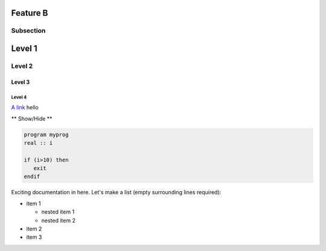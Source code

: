 Feature B
=========

Subsection
----------


Level 1 
=======

Level 2
-------

Level 3
^^^^^^^

Level 4
"""""""

`A link <http://www.ec-earth.org>`_ hello

.. container:: toggle

  .. container:: header

     ** Show/Hide **

  .. code-block:: fortran

    program myprog
    real :: i

    if (i>10) then
       exit
    endif


Exciting documentation in here.
Let's make a list (empty surrounding lines required):

- item 1

  - nested item 1
  - nested item 2

- item 2
- item 3

